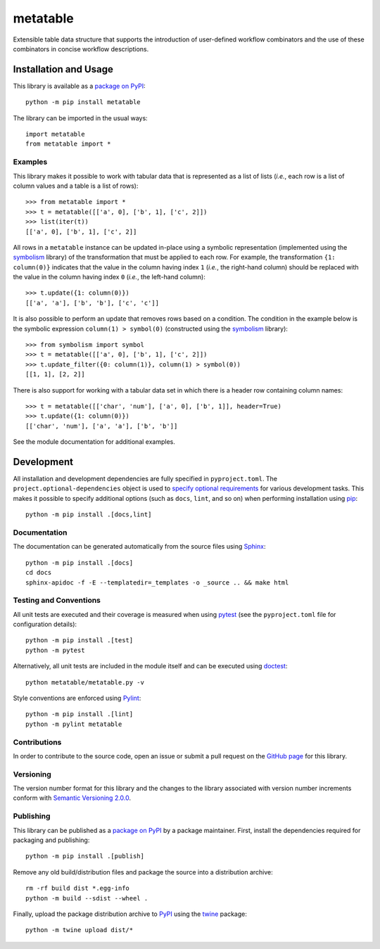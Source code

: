 =========
metatable
=========

Extensible table data structure that supports the introduction of user-defined workflow combinators and the use of these combinators in concise workflow descriptions.

|pypi| |readthedocs| |actions| |coveralls|

.. |pypi| image:: https://badge.fury.io/py/metatable.svg
   :target: https://badge.fury.io/py/metatable
   :alt: PyPI version and link.

.. |readthedocs| image:: https://readthedocs.org/projects/metatable/badge/?version=latest
   :target: https://metatable.readthedocs.io/en/latest/?badge=latest
   :alt: Read the Docs documentation status.

.. |actions| image:: https://github.com/reity/metatable/workflows/lint-test-cover-docs/badge.svg
   :target: https://github.com/reity/metatable/actions/workflows/lint-test-cover-docs.yml
   :alt: GitHub Actions status.

.. |coveralls| image:: https://coveralls.io/repos/github/reity/metatable/badge.svg?branch=main
   :target: https://coveralls.io/github/reity/metatable?branch=main
   :alt: Coveralls test coverage summary.

Installation and Usage
----------------------
This library is available as a `package on PyPI <https://pypi.org/project/metatable>`__::

    python -m pip install metatable

The library can be imported in the usual ways::

    import metatable
    from metatable import *

Examples
^^^^^^^^
This library makes it possible to work with tabular data that is represented as a list of lists (*i.e.*, each row is a list of column values and a table is a list of rows)::

    >>> from metatable import *
    >>> t = metatable([['a', 0], ['b', 1], ['c', 2]])
    >>> list(iter(t))
    [['a', 0], ['b', 1], ['c', 2]]

All rows in a ``metatable`` instance can be updated in-place using a symbolic representation (implemented using the `symbolism <https://pypi.org/project/symbolism>`__ library) of the transformation that must be applied to each row. For example, the transformation ``{1: column(0)}`` indicates that the value in the column having index ``1`` (*i.e.*, the right-hand column) should be replaced with the value in the column having index ``0`` (*i.e.*, the left-hand column)::

    >>> t.update({1: column(0)})
    [['a', 'a'], ['b', 'b'], ['c', 'c']]

It is also possible to perform an update that removes rows based on a condition. The condition in the example below is the symbolic expression ``column(1) > symbol(0)`` (constructed using the `symbolism <https://pypi.org/project/symbolism>`__ library)::

    >>> from symbolism import symbol
    >>> t = metatable([['a', 0], ['b', 1], ['c', 2]])
    >>> t.update_filter({0: column(1)}, column(1) > symbol(0))
    [[1, 1], [2, 2]]

There is also support for working with a tabular data set in which there is a header row containing column names::

    >>> t = metatable([['char', 'num'], ['a', 0], ['b', 1]], header=True)
    >>> t.update({1: column(0)})
    [['char', 'num'], ['a', 'a'], ['b', 'b']]

See the module documentation for additional examples.

Development
-----------
All installation and development dependencies are fully specified in ``pyproject.toml``. The ``project.optional-dependencies`` object is used to `specify optional requirements <https://peps.python.org/pep-0621>`__ for various development tasks. This makes it possible to specify additional options (such as ``docs``, ``lint``, and so on) when performing installation using `pip <https://pypi.org/project/pip>`__::

    python -m pip install .[docs,lint]

Documentation
^^^^^^^^^^^^^
The documentation can be generated automatically from the source files using `Sphinx <https://www.sphinx-doc.org>`__::

    python -m pip install .[docs]
    cd docs
    sphinx-apidoc -f -E --templatedir=_templates -o _source .. && make html

Testing and Conventions
^^^^^^^^^^^^^^^^^^^^^^^
All unit tests are executed and their coverage is measured when using `pytest <https://docs.pytest.org>`__ (see the ``pyproject.toml`` file for configuration details)::

    python -m pip install .[test]
    python -m pytest

Alternatively, all unit tests are included in the module itself and can be executed using `doctest <https://docs.python.org/3/library/doctest.html>`__::

    python metatable/metatable.py -v

Style conventions are enforced using `Pylint <https://www.pylint.org>`__::

    python -m pip install .[lint]
    python -m pylint metatable

Contributions
^^^^^^^^^^^^^
In order to contribute to the source code, open an issue or submit a pull request on the `GitHub page <https://github.com/reity/metatable>`__ for this library.

Versioning
^^^^^^^^^^
The version number format for this library and the changes to the library associated with version number increments conform with `Semantic Versioning 2.0.0 <https://semver.org/#semantic-versioning-200>`__.

Publishing
^^^^^^^^^^
This library can be published as a `package on PyPI <https://pypi.org/project/metatable>`__ by a package maintainer. First, install the dependencies required for packaging and publishing::

    python -m pip install .[publish]

Remove any old build/distribution files and package the source into a distribution archive::

    rm -rf build dist *.egg-info
    python -m build --sdist --wheel .

Finally, upload the package distribution archive to `PyPI <https://pypi.org>`__ using the `twine <https://pypi.org/project/twine>`__ package::

    python -m twine upload dist/*
